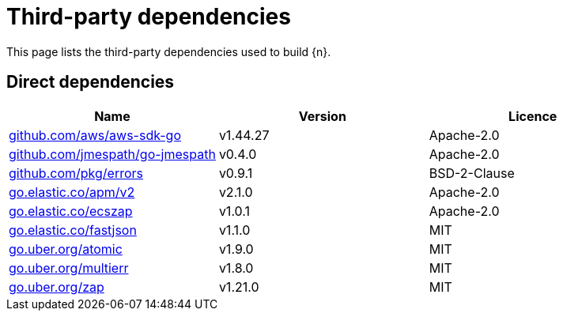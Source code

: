 // Generated documentation. Please do not edit.
:page_id: dependencies

[id="{p}-{page_id}"]
= Third-party dependencies

This page lists the third-party dependencies used to build {n}.

[float]
[id="{p}-dependencies-direct"]
== Direct dependencies

[options="header"]
|===
| Name | Version | Licence

| link:https://github.com/aws/aws-sdk-go[$$github.com/aws/aws-sdk-go$$] | v1.44.27 | Apache-2.0
| link:https://github.com/jmespath/go-jmespath[$$github.com/jmespath/go-jmespath$$] | v0.4.0 | Apache-2.0
| link:https://github.com/pkg/errors[$$github.com/pkg/errors$$] | v0.9.1 | BSD-2-Clause
| link:https://go.elastic.co/apm/v2[$$go.elastic.co/apm/v2$$] | v2.1.0 | Apache-2.0
| link:https://go.elastic.co/ecszap[$$go.elastic.co/ecszap$$] | v1.0.1 | Apache-2.0
| link:https://go.elastic.co/fastjson[$$go.elastic.co/fastjson$$] | v1.1.0 | MIT
| link:https://go.uber.org/atomic[$$go.uber.org/atomic$$] | v1.9.0 | MIT
| link:https://go.uber.org/multierr[$$go.uber.org/multierr$$] | v1.8.0 | MIT
| link:https://go.uber.org/zap[$$go.uber.org/zap$$] | v1.21.0 | MIT
|===


